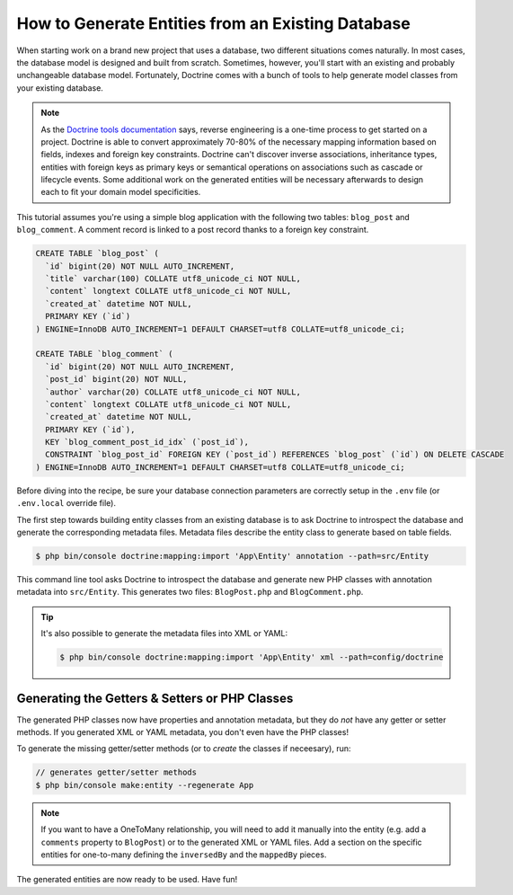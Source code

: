 .. index::
   single: Doctrine; Generating entities from existing database

How to Generate Entities from an Existing Database
==================================================

When starting work on a brand new project that uses a database, two different
situations comes naturally. In most cases, the database model is designed
and built from scratch. Sometimes, however, you'll start with an existing and
probably unchangeable database model. Fortunately, Doctrine comes with a bunch
of tools to help generate model classes from your existing database.

.. note::

    As the `Doctrine tools documentation`_ says, reverse engineering is a
    one-time process to get started on a project. Doctrine is able to convert
    approximately 70-80% of the necessary mapping information based on fields,
    indexes and foreign key constraints. Doctrine can't discover inverse
    associations, inheritance types, entities with foreign keys as primary keys
    or semantical operations on associations such as cascade or lifecycle
    events. Some additional work on the generated entities will be necessary
    afterwards to design each to fit your domain model specificities.

This tutorial assumes you're using a simple blog application with the following
two tables: ``blog_post`` and ``blog_comment``. A comment record is linked
to a post record thanks to a foreign key constraint.

.. code-block:: sql

    CREATE TABLE `blog_post` (
      `id` bigint(20) NOT NULL AUTO_INCREMENT,
      `title` varchar(100) COLLATE utf8_unicode_ci NOT NULL,
      `content` longtext COLLATE utf8_unicode_ci NOT NULL,
      `created_at` datetime NOT NULL,
      PRIMARY KEY (`id`)
    ) ENGINE=InnoDB AUTO_INCREMENT=1 DEFAULT CHARSET=utf8 COLLATE=utf8_unicode_ci;

    CREATE TABLE `blog_comment` (
      `id` bigint(20) NOT NULL AUTO_INCREMENT,
      `post_id` bigint(20) NOT NULL,
      `author` varchar(20) COLLATE utf8_unicode_ci NOT NULL,
      `content` longtext COLLATE utf8_unicode_ci NOT NULL,
      `created_at` datetime NOT NULL,
      PRIMARY KEY (`id`),
      KEY `blog_comment_post_id_idx` (`post_id`),
      CONSTRAINT `blog_post_id` FOREIGN KEY (`post_id`) REFERENCES `blog_post` (`id`) ON DELETE CASCADE
    ) ENGINE=InnoDB AUTO_INCREMENT=1 DEFAULT CHARSET=utf8 COLLATE=utf8_unicode_ci;

Before diving into the recipe, be sure your database connection parameters are
correctly setup in the ``.env`` file (or ``.env.local`` override file).

The first step towards building entity classes from an existing database
is to ask Doctrine to introspect the database and generate the corresponding
metadata files. Metadata files describe the entity class to generate based on
table fields.

.. code-block:: terminal

    $ php bin/console doctrine:mapping:import 'App\Entity' annotation --path=src/Entity

This command line tool asks Doctrine to introspect the database and generate
new PHP classes with annotation metadata into ``src/Entity``. This generates two
files: ``BlogPost.php`` and ``BlogComment.php``.

.. tip::

    It's also possible to generate the metadata files into XML or YAML:

    .. code-block:: terminal

        $ php bin/console doctrine:mapping:import 'App\Entity' xml --path=config/doctrine

Generating the Getters & Setters or PHP Classes
-----------------------------------------------

The generated PHP classes now have properties and annotation metadata, but they
do *not* have any getter or setter methods. If you generated XML or YAML metadata,
you don't even have the PHP classes!

To generate the missing getter/setter methods (or to *create* the classes if neceesary),
run:

.. code-block:: terminal

    // generates getter/setter methods
    $ php bin/console make:entity --regenerate App

.. note::

    If you want to have a OneToMany relationship, you will need to add
    it manually into the entity (e.g. add a ``comments`` property to ``BlogPost``)
    or to the generated XML or YAML files. Add a section on the specific entities
    for one-to-many defining the ``inversedBy`` and the ``mappedBy`` pieces.

The generated entities are now ready to be used. Have fun!

.. _`Doctrine tools documentation`: http://docs.doctrine-project.org/projects/doctrine-orm/en/latest/reference/tools.html#reverse-engineering
.. _`doctrine/doctrine#729`: https://github.com/doctrine/DoctrineBundle/issues/729
